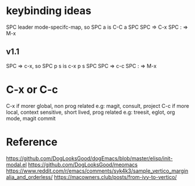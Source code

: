 #+title:

* keybinding ideas
SPC leader mode-specifc-map, so SPC a is C-C a
SPC SPC => C-x
SPC : => M-x
** v1.1
SPC => c-x, so SPC p s is c-x p s
SPC SPC => c-c
SPC : => M-x
* C-x or C-c
C-x if morer global, non prog related
e.g: magit, consult, project
C-c if more local, context sensitive, short lived, prog related
e.g: treesit, eglot, org mode, magit commit
* Reference
https://github.com/DogLooksGood/dogEmacs/blob/master/elisp/init-modal.el
https://github.com/DogLooksGood/meomacs
https://www.reddit.com/r/emacs/comments/syk4k3/sample_vertico_marginalia_and_orderless/
https://macowners.club/posts/from-ivy-to-vertico/

